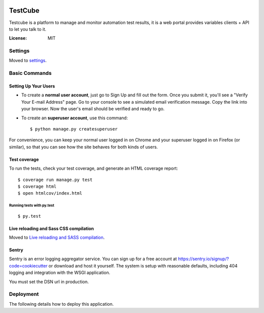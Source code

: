 .. image:: https://img.shields.io/travis/tobyqin/testcube.svg
    :target: https://travis-ci.org/tobyqin/testcube
    :alt: Build Status

.. image:: https://img.shields.io/codeclimate/github/tobyqin/xmind2testlink.svg
    :target: https://codeclimate.com/github/tobyqin/xmind2testlink
    :alt: Code Climate

.. image:: https://img.shields.io/github/tag/tobyqin/testcube.svg
    :target: https://github.com/tobyqin/testcube/releases
    :alt: Release version

.. image:: https://img.shields.io/badge/python-3.5-green.svg
    :target: https://www.python.org
    :alt: Supported Python version

TestCube
========

Testcube is a platform to manage and monitor automation test results, it is a web portal provides variables clients + API to let you talk to it.

:License: MIT

Settings
--------

Moved to settings_.

.. _settings: http://cookiecutter-django.readthedocs.io/en/latest/settings.html

Basic Commands
--------------

Setting Up Your Users
^^^^^^^^^^^^^^^^^^^^^

* To create a **normal user account**, just go to Sign Up and fill out the form. Once you submit it, you'll see a "Verify Your E-mail Address" page. Go to your console to see a simulated email verification message. Copy the link into your browser. Now the user's email should be verified and ready to go.

* To create an **superuser account**, use this command::

    $ python manage.py createsuperuser

For convenience, you can keep your normal user logged in on Chrome and your superuser logged in on Firefox (or similar), so that you can see how the site behaves for both kinds of users.

Test coverage
^^^^^^^^^^^^^

To run the tests, check your test coverage, and generate an HTML coverage report::

    $ coverage run manage.py test
    $ coverage html
    $ open htmlcov/index.html

Running tests with py.test
~~~~~~~~~~~~~~~~~~~~~~~~~~

::

  $ py.test

Live reloading and Sass CSS compilation
^^^^^^^^^^^^^^^^^^^^^^^^^^^^^^^^^^^^^^^

Moved to `Live reloading and SASS compilation`_.

.. _`Live reloading and SASS compilation`: http://cookiecutter-django.readthedocs.io/en/latest/live-reloading-and-sass-compilation.html





Sentry
^^^^^^

Sentry is an error logging aggregator service. You can sign up for a free account at  https://sentry.io/signup/?code=cookiecutter  or download and host it yourself.
The system is setup with reasonable defaults, including 404 logging and integration with the WSGI application.

You must set the DSN url in production.


Deployment
----------

The following details how to deploy this application.



